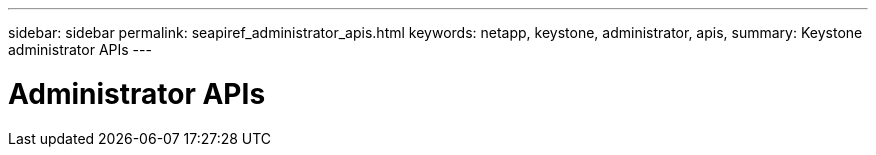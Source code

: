 ---
sidebar: sidebar
permalink: seapiref_administrator_apis.html
keywords: netapp, keystone, administrator, apis,
summary: Keystone administrator APIs
---

= Administrator APIs
:hardbreaks:
:nofooter:
:icons: font
:linkattrs:
:imagesdir: ./media/

//
// This file was created with NDAC Version 2.0 (August 17, 2020)
//
// 2020-10-19 09:25:10.069713
//
